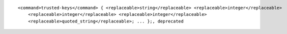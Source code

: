 ::

  <command>trusted-keys</command> { <replaceable>string</replaceable> <replaceable>integer</replaceable>
      <replaceable>integer</replaceable> <replaceable>integer</replaceable>
      <replaceable>quoted_string</replaceable>; ... };, deprecated
